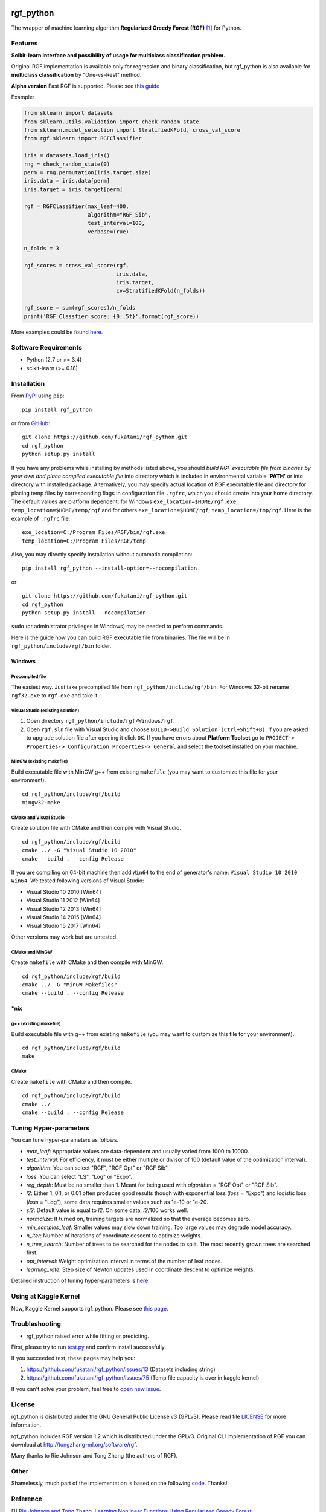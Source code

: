 |Build Status Travis| |Build Status AppVeyor| |License| |Python Versions| |PyPI Version|

.. [![PyPI Version](https://img.shields.io/pypi/v/rgf_python.svg)](https://pypi.python.org/pypi/rgf_python/) # Reserve link for PyPI in case of bugs at fury.io

rgf\_python
===========

The wrapper of machine learning algorithm **Regularized Greedy Forest (RGF)** `[1] <#reference>`__ for Python.

Features
--------

**Scikit-learn interface and possibility of usage for multiclass classification problem.**

Original RGF implementation is available only for regression and binary classification, but rgf\_python is also available for **multiclass classification** by "One-vs-Rest" method.

**Alpha version** Fast RGF is supported. Please see `this guide <https://github.com/fukatani/rgf_python/blob/master/FastRGF.rst>`__

Example:

.. code:: python

    from sklearn import datasets
    from sklearn.utils.validation import check_random_state
    from sklearn.model_selection import StratifiedKFold, cross_val_score
    from rgf.sklearn import RGFClassifier

    iris = datasets.load_iris()
    rng = check_random_state(0)
    perm = rng.permutation(iris.target.size)
    iris.data = iris.data[perm]
    iris.target = iris.target[perm]

    rgf = RGFClassifier(max_leaf=400,
                        algorithm="RGF_Sib",
                        test_interval=100,
                        verbose=True)

    n_folds = 3

    rgf_scores = cross_val_score(rgf,
                                 iris.data,
                                 iris.target,
                                 cv=StratifiedKFold(n_folds))

    rgf_score = sum(rgf_scores)/n_folds
    print('RGF Classfier score: {0:.5f}'.format(rgf_score))

More examples could be found `here <https://github.com/fukatani/rgf_python/tree/master/examples>`__.

Software Requirements
---------------------

-  Python (2.7 or >= 3.4)
-  scikit-learn (>= 0.18)

Installation
------------

From `PyPI <https://pypi.python.org/pypi/rgf_python>`__ using ``pip``:

::

    pip install rgf_python

or from `GitHub <https://github.com/fukatani/rgf_python>`__:

::

    git clone https://github.com/fukatani/rgf_python.git
    cd rgf_python
    python setup.py install

If you have any problems while installing by methods listed above, you should *build RGF executable file from binaries by your own and place compiled executable file* into directory which is included in environmental variable **'PATH'** or into directory with installed package. Alternatively, you may specify actual location of RGF executable file and directory for placing temp files by corresponding flags in configuration file ``.rgfrc``, which you should create into your home directory. The default values are platform dependent: for Windows ``exe_location=$HOME/rgf.exe``, ``temp_location=$HOME/temp/rgf`` and for others ``exe_location=$HOME/rgf``, ``temp_location=/tmp/rgf``. Here is the example of ``.rgfrc`` file:

::

    exe_location=C:/Program Files/RGF/bin/rgf.exe
    temp_location=C:/Program Files/RGF/temp

Also, you may directly specify installation without automatic compilation:

::

    pip install rgf_python --install-option=--nocompilation

or

::

    git clone https://github.com/fukatani/rgf_python.git
    cd rgf_python
    python setup.py install --nocompilation

``sudo`` (or administrator privileges in Windows) may be needed to perform commands.

Here is the guide how you can build RGF executable file from binaries. The file will be in ``rgf_python/include/rgf/bin`` folder.

Windows
'''''''

Precompiled file
~~~~~~~~~~~~~~~~

The easiest way. Just take precompiled file from ``rgf_python/include/rgf/bin``.
For Windows 32-bit rename ``rgf32.exe`` to ``rgf.exe`` and take it.

Visual Studio (existing solution)
~~~~~~~~~~~~~~~~~~~~~~~~~~~~~~~~~

1. Open directory ``rgf_python/include/rgf/Windows/rgf``.
2. Open ``rgf.sln`` file with Visual Studio and choose ``BUILD->Build Solution (Ctrl+Shift+B)``.
   If you are asked to upgrade solution file after opening it click ``OK``.
   If you have errors about **Platform Toolset** go to ``PROJECT-> Properties-> Configuration Properties-> General`` and select the toolset installed on your machine.

MinGW (existing makefile)
~~~~~~~~~~~~~~~~~~~~~~~~~

Build executable file with MinGW g++ from existing ``makefile`` (you may want to customize this file for your environment).

::

    cd rgf_python/include/rgf/build
    mingw32-make

CMake and Visual Studio
~~~~~~~~~~~~~~~~~~~~~~~

Create solution file with CMake and then compile with Visual Studio.

::

    cd rgf_python/include/rgf/build
    cmake ../ -G "Visual Studio 10 2010"
    cmake --build . --config Release
    
If you are compiling on 64-bit machine then add ``Win64`` to the end of generator's name: ``Visual Studio 10 2010 Win64``. We tested following versions of Visual Studio:

- Visual Studio 10 2010 [Win64]
- Visual Studio 11 2012 [Win64]
- Visual Studio 12 2013 [Win64]
- Visual Studio 14 2015 [Win64]
- Visual Studio 15 2017 [Win64]

Other versions may work but are untested.

CMake and MinGW
~~~~~~~~~~~~~~~

Create ``makefile`` with CMake and then compile with MinGW.

::

    cd rgf_python/include/rgf/build
    cmake ../ -G "MinGW Makefiles"
    cmake --build . --config Release

\*nix
'''''

g++ (existing makefile)
~~~~~~~~~~~~~~~~~~~~~~~

Build executable file with g++ from existing ``makefile`` (you may want to customize this file for your environment).

::

    cd rgf_python/include/rgf/build
    make

CMake
~~~~~

Create ``makefile`` with CMake and then compile.

::

    cd rgf_python/include/rgf/build
    cmake ../
    cmake --build . --config Release

Tuning Hyper-parameters
-----------------------

You can tune hyper-parameters as follows.

-  *max\_leaf*: Appropriate values are data-dependent and usually varied from 1000 to 10000.
-  *test\_interval*: For efficiency, it must be either multiple or divisor of 100 (default value of the optimization interval).
-  *algorithm*: You can select "RGF", "RGF Opt" or "RGF Sib".
-  *loss*: You can select "LS", "Log" or "Expo".
-  *reg\_depth*: Must be no smaller than 1. Meant for being used with *algorithm* = "RGF Opt" or "RGF Sib".
-  *l2*: Either 1, 0.1, or 0.01 often produces good results though with exponential loss (*loss* = "Expo") and logistic loss (*loss* = "Log"), some data requires smaller values such as 1e-10 or 1e-20.
-  *sl2*: Default value is equal to *l2*. On some data, *l2*/100 works well.
-  *normalize*: If turned on, training targets are normalized so that the average becomes zero.
-  *min\_samples\_leaf*: Smaller values may slow down training. Too large values may degrade model accuracy.
-  *n\_iter*: Number of iterations of coordinate descent to optimize weights.
-  *n\_tree\_search*: Number of trees to be searched for the nodes to split. The most recently grown trees are searched first.
-  *opt\_interval*: Weight optimization interval in terms of the number of leaf nodes.
-  *learning\_rate*: Step size of Newton updates used in coordinate descent to optimize weights.

Detailed instruction of tuning hyper-parameters is `here <https://github.com/fukatani/rgf_python/blob/master/include/rgf/rgf1.2-guide.pdf>`__.

Using at Kaggle Kernel
----------------------

Now, Kaggle Kernel supports rgf\_python. Please see `this page <https://www.kaggle.com/fukatani/d/uciml/iris/classification-by-regularized-greedy-forest>`__.

Troubleshooting
---------------

- rgf_python raised error while fitting or predicting.

First, please try to run `test.py <https://github.com/fukatani/rgf_python/blob/master/tests/test.py>`__ and confirm install successfully.

If you succeeded test, these pages may help you:

1. https://github.com/fukatani/rgf_python/issues/13 (Datasets including string)
2. https://github.com/fukatani/rgf_python/issues/75 (Temp file capacity is over in kaggle kernel)

If you can't solve your problem, feel free to `open new issue <https://github.com/fukatani/rgf_python/issues/new>`__.

License
-------

rgf_python is distributed under the GNU General Public License v3 (GPLv3). Please read file `LICENSE <https://github.com/fukatani/rgf_python/blob/master/LICENSE>`__ for more information.

rgf_python includes RGF version 1.2 which is distributed under the GPLv3. Original CLI implementation of RGF you can download at http://tongzhang-ml.org/software/rgf.

Many thanks to Rie Johnson and Tong Zhang (the authors of RGF).

Other
-----

Shamelessly, much part of the implementation is based on the following `code <https://github.com/MLWave/RGF-sklearn>`__. Thanks!

Reference
---------

[1] `Rie Johnson and Tong Zhang, Learning Nonlinear Functions Using Regularized Greedy Forest <https://arxiv.org/abs/1109.0887>`__ 

.. |Build Status Travis| image:: https://travis-ci.org/fukatani/rgf_python.svg?branch=master
   :target: https://travis-ci.org/fukatani/rgf_python
.. |Build Status AppVeyor| image:: https://ci.appveyor.com/api/projects/status/vpanb9hnncjr16hn/branch/master?svg=true
   :target: https://ci.appveyor.com/project/fukatani/rgf-python
.. |License| image:: https://img.shields.io/badge/license-GPLv3-blue.svg
   :target: https://github.com/fukatani/rgf_python/blob/master/LICENSE
.. |Python Versions| image:: https://img.shields.io/pypi/pyversions/rgf_python.svg
   :target: https://pypi.python.org/pypi/rgf_python/
.. |PyPI Version| image:: https://badge.fury.io/py/rgf_python.svg
   :target: https://badge.fury.io/py/rgf_python
